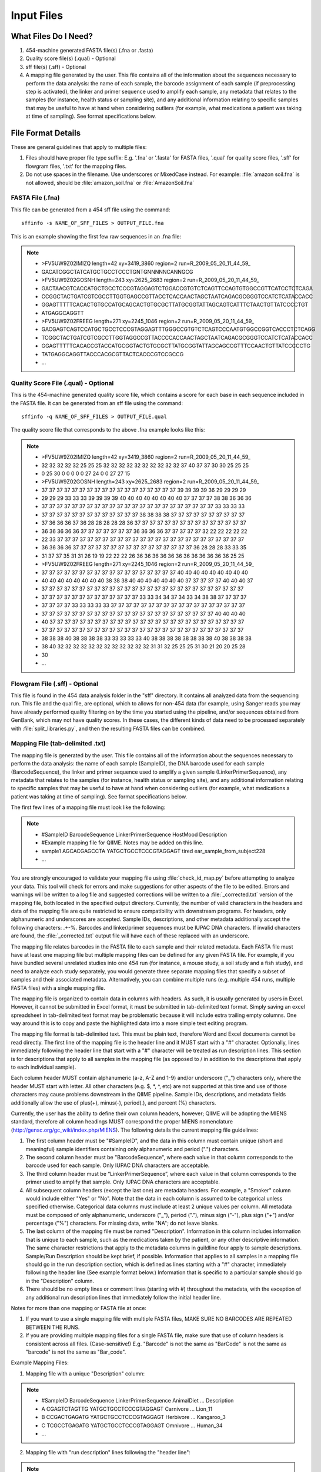 .. _essential_files:

===========
Input Files
===========

What Files Do I Need?
---------------------

1. 454-machine generated FASTA file(s) (.fna or .fasta)
2. Quality score file(s) (.qual)  - Optional
3. sff file(s) (.sff) - Optional
4. A mapping file generated by the user.  This file contains all of the information about the sequences necessary to perform the data analysis: the name of each sample, the barcode assignment of each sample (if preprocessing step is activated), the linker and primer sequence used to amplify each sample, any metadata that relates to the samples (for instance, health status or sampling site), and any additional information relating to specific samples that may be useful to have at hand when considering outliers (for example, what medications a patient was taking at time of sampling). See format specifications below.

File Format Details
-------------------

These are general guidelines that apply to multiple files:

1. Files should have proper file type suffix: E.g. '.fna' or '.fasta' for FASTA files, '.qual' for quality score files, '.sff' for flowgram files, '.txt' for the mapping files.
2. Do not use spaces in the filename. Use underscores or MixedCase instead. For example: :file:`amazon soil.fna` is not allowed, should be :file:`amazon_soil.fna` or :file:`AmazonSoil.fna`

FASTA File (.fna)
^^^^^^^^^^^^^^^^^

This file can be generated from a 454 sff file using the command: ::

	sffinfo -s NAME_OF_SFF_FILES > OUTPUT_FILE.fna

This is an example showing the first few raw sequences in an .fna file:

.. note::

	* >FV5UW9Z02IMIZQ length=42 xy=3419_3860 region=2 run=R_2009_05_20_11_44_59_
	* GACATCGGCTATCATGCTGCCTCCCTGNTGNNNNNCANNGCG
	* >FV5UW9Z02GOSNH length=243 xy=2625_2683 region=2 run=R_2009_05_20_11_44_59_
	* GACTAACGTCACCATGCTGCCTCCCGTAGGAGTCTGGACCGTGTCTCAGTTCCAGTGTGGCCGTTCATCCTCTCAGA
	* CCGGCTACTGATCGTCGCCTTGGTGAGCCGTTACCTCACCAACTAGCTAATCAGACGCGGGTCCATCTCATACCACC
	* GGAGTTTTTCACACTGTGCCATGCAGCACTGTGCGCTTATGCGGTATTAGCAGTCATTTCTAACTGTTATCCCCTGT
	* ATGAGGCAGGTT
	* >FV5UW9Z02FREEG length=271 xy=2245_1046 region=2 run=R_2009_05_20_11_44_59_
	* GACGAGTCAGTCCATGCTGCCTCCCGTAGGAGTTTGGGCCGTGTCTCAGTCCCAATGTGGCCGGTCACCCTCTCAGG
	* TCGGCTACTGATCGTCGCCTTGGTAGGCCGTTACCCCACCAACTAGCTAATCAGACGCGGGTCCATCTCATACCACC
	* GGAGTTTTTCACACCGTACCATGCGGTACTGTGCGCTTATGCGGTATTAGCAGCCGTTTCCAACTGTTATCCCCCTG
	* TATGAGGCAGGTTACCCACGCGTTACTCACCCGTCCGCCG
	* ...

Quality Score File (.qual) - Optional
^^^^^^^^^^^^^^^^^^^^^^^^^^^^^^^^^^^^^

This is the 454-machine generated quality score file, which contains a score for each base in each sequence included in the FASTA file. It can be generated from an sff file using the command: ::

	sffinfo -q NAME_OF_SFF_FILES > OUTPUT_FILE.qual

The quality score file that corresponds to the above .fna example looks like this:

.. note::

	* >FV5UW9Z02IMIZQ length=42 xy=3419_3860 region=2 run=R_2009_05_20_11_44_59_
	* 32 32 32 32 32 25 25 25 32 32 32 32 32 32 32 32 32 32 37 40 37 37 30 30 25 25 25 
	* 0 25 30 0 0 0 0 0 27 24 0 0 27 27 15
	* >FV5UW9Z02GOSNH length=243 xy=2625_2683 region=2 run=R_2009_05_20_11_44_59_
	* 37 37 37 37 37 37 37 37 37 37 37 37 37 37 37 37 37 37 39 39 39 39 36 29 29 29 29 
	* 29 29 29 33 33 33 39 39 39 39 40 40 40 40 40 40 40 40 37 37 37 37 38 38 36 36 36 
	* 37 37 37 37 37 37 37 37 37 37 37 37 37 37 37 37 37 37 37 37 37 37 37 33 33 33 33 
	* 37 37 37 37 37 37 37 37 37 37 37 37 37 38 38 38 38 37 37 37 37 37 37 37 37 37 37 
	* 37 36 36 36 37 36 28 28 28 28 28 36 37 37 37 37 37 37 37 37 37 37 37 37 37 37 37 
	* 36 36 36 36 36 37 37 37 37 37 37 37 36 36 36 36 37 37 37 37 37 32 22 22 22 22 22 
	* 22 33 37 37 37 37 37 37 37 37 37 37 37 37 37 37 37 37 37 37 37 37 37 37 37 37 37 
	* 36 36 36 36 37 37 37 37 37 37 37 37 37 37 37 37 37 37 37 37 36 28 28 28 33 33 35 
	* 31 37 37 35 31 31 26 19 19 22 22 22 26 36 36 36 36 36 36 36 36 36 36 36 36 25 25
	* >FV5UW9Z02FREEG length=271 xy=2245_1046 region=2 run=R_2009_05_20_11_44_59_
	* 37 37 37 37 37 37 37 37 37 37 37 37 37 37 37 37 37 37 40 40 40 40 40 40 40 40 40 
	* 40 40 40 40 40 40 40 40 38 38 38 40 40 40 40 40 40 40 37 37 37 37 37 40 40 40 37 
	* 37 37 37 37 37 37 37 37 37 37 37 37 37 37 37 37 37 37 37 37 37 37 37 37 37 37 37 
	* 37 37 37 37 37 37 37 37 37 37 37 37 37 33 33 34 34 37 34 33 34 38 38 37 37 37 37 
	* 37 37 37 37 33 33 33 33 33 37 37 37 37 37 37 37 37 37 37 37 37 37 37 37 37 37 37 
	* 37 37 37 37 37 37 37 37 37 37 37 37 37 37 37 37 37 37 37 37 37 37 37 40 40 40 40 
	* 40 37 37 37 37 37 37 37 37 37 37 37 37 37 37 37 37 37 37 37 37 37 37 37 37 37 37 
	* 37 37 37 37 37 37 37 37 37 37 37 37 37 37 37 37 37 37 37 37 37 37 37 37 37 37 37 
	* 38 38 38 40 38 38 38 38 33 33 33 33 33 40 38 38 38 38 38 38 38 38 40 38 38 38 38 
	* 38 40 32 32 32 32 32 32 32 32 32 32 32 32 31 31 32 25 25 25 31 30 21 20 20 25 28 
	* 30
	* ...

Flowgram File (.sff) - Optional
^^^^^^^^^^^^^^^^^^^^^^^^^^^^^^^

This file is found in the 454 data analysis folder in the "sff" directory. It contains all analyzed data from the sequencing run. This file and the qual file, are optional, which to allows for non-454 data (for example, using Sanger reads you may have already performed quality filtering on by the time you started using the pipeline, and/or sequences obtained from GenBank, which may not have quality scores. In these cases, the different kinds of data need to be processed separately with :file:`split_libraries.py`, and then the resulting FASTA files can be combined.

Mapping File (tab-delimited .txt)
^^^^^^^^^^^^^^^^^^^^^^^^^^^^^^^^^

The mapping file is generated by the user. This file contains all of the information about the sequences necessary to perform the data analysis: the name of each sample (SampleID), the DNA barcode used for each sample (BarcodeSequence), the linker and primer sequence used to amplify a given sample (LinkerPrimerSequence), any metadata that relates to the samples (for instance, health status or sampling site), and any additional information relating to specific samples that may be useful to have at hand when considering outliers (for example, what medications a patient was taking at time of sampling). See format specifications below.

The first few lines of a mapping file must look like the following:

.. note::

	* #SampleID	BarcodeSequence	LinkerPrimerSequence	HostMood	Description
	* #Example mapping file for QIIME.  Notes may be added on this line.
	* sample1	AGCACGAGCCTA	YATGCTGCCTCCCGTAGGAGT	tired		ear_sample_from_subject228
	* ...

You are strongly encouraged to validate your mapping file using :file:`check_id_map.py` before attempting to analyze your data. This tool will check for errors and make suggestions for other aspects of the file to be edited. Errors and warnings will be written to a log file and suggested corrections will be written to a :file:`_corrected.txt` version of the mapping file, both located in the specified output directory. Currently, the number of valid characters in the headers and data of the mapping file are quite restricted to ensure compatibility with downstream programs. For headers, only alphanumeric and underscores are accepted. Sample IDs, descriptions, and other metadata additionally accept the following characters: .+-%. Barcodes and linker/primer sequences must be IUPAC DNA characters. If invalid characters are found, the :file:`_corrected.txt` output file will have each of these replaced with an underscore.

The mapping file relates barcodes in the FASTA file to each sample and their related metadata. Each FASTA file must have at least one mapping file but multiple mapping files can be defined for any given FASTA file. For example, if you have bundled several unrelated studies into one 454 run (for instance, a mouse study, a soil study and a fish study), and need to analyze each study separately, you would generate three separate mapping files that specify a subset of samples and their associated metadata. Alternatively, you can combine multiple runs (e.g. multiple 454 runs, multiple FASTA files) with a single mapping file.

The mapping file is organized to contain data in columns with headers. As such, it is usually generated by users in Excel. However, it cannot be submitted in Excel format, it must be submitted in tab-delimited text format. Simply saving an excel spreadsheet in tab-delimited text format may be problematic because it will include extra trailing empty columns. One way around this is to copy and paste the highlighted data into a more simple text editing program.

The mapping file format is tab-delimited text. This must be plain text, therefore Word and Excel documents cannot be read directly. The first line of the mapping file is the header line and it MUST start with a "#" character. Optionally, lines immediately following the header line that start with a "#" character will be treated as run description lines. This section is for descriptions that apply to all samples in the mapping file (as opposed to / in addition to the descriptions that apply to each individual sample).

Each column header MUST contain alphanumeric (a-z, A-Z and 1-9) and/or underscore ("_") characters only, where the header MUST start with letter. All other characters (e.g. $, \*, \^, etc) are not supported at this time and use of those characters may cause problems downstream in the QIIME pipeline. Sample IDs, descriptions, and metadata fields additionally allow the use of plus(+), minus(-), period(.), and percent (%) characters.

Currently, the user has the ability to define their own column headers, however; QIIME will be adopting the MIENS standard, therefore all column headings MUST correspond the proper MIENS nomenclature (http://gensc.org/gc_wiki/index.php/MIENS). The following details the current mapping file guidelines:

1. The first column header must be "#SampleID", and the data in this column must contain unique (short and meaningful) sample identifiers containing only alphanumeric and period (".") characters.
2. The second column header must be "BarcodeSequence", where each value in that column corresponds to the barcode used for each sample.  Only IUPAC DNA characters are acceptable.
3. The third column header must be “LinkerPrimerSequence”, where each value in that column corresponds to the primer used to amplify that sample.  Only IUPAC DNA characters are acceptable.
4. All subsequent column headers (except the last one) are metadata headers. For example, a "Smoker" column would include either "Yes" or "No". Note that the data in each column is assumed to be categorical unless specified otherwise. Categorical data columns must include at least 2 unique values per column. All metadata must be composed of only alphanumeric, underscore ("_"), period ("."), minus sign ("-"), plus sign ("+") and/or percentage ("%") characters. For missing data, write "NA"; do not leave blanks.
5. The last column of the mapping file must be named "Description". Information in this column includes information that is unique to each sample, such as the medications taken by the patient, or any other descriptive information. The same character restrictions that apply to the metadata columns in guildline four apply to sample descriptions.  Sample/Run Description should be kept brief, if possible. Information that applies to all samples in a mapping file should go in the run description section, which is defined as lines starting with a "#" character, immediately following the header line (See example format below.) Information that is specific to a particular sample should go in the "Description" column.
6. There should be no empty lines or comment lines (starting with #) throughout the metadata, with the exception of any additional run description lines that immediately follow the initial header line.

Notes for more than one mapping or FASTA file at once:

1. If you want to use a single mapping file with multiple FASTA files, MAKE SURE NO BARCODES ARE REPEATED BETWEEN THE RUNS.
2. If you are providing multiple mapping files for a single FASTA file, make sure that use of column headers is consistent across all files. (Case-sensitive!) E.g. "Barcode" is not the same as "BarCode" is not the same as "barcode" is not the same as "Bar_code".

Example Mapping Files:

1. Mapping file with a unique "Description" column:

.. note::

	* #SampleID	BarcodeSequence	LinkerPrimerSequence	AnimalDiet	...	Description
	* A			CGAGTCTAGTTG	YATGCTGCCTCCCGTAGGAGT	Carnivore	...	Lion_11 
	* B			CCGACTGAGATG	YATGCTGCCTCCCGTAGGAGT	Herbivore	...	Kangaroo_3
	* C			TCGCCTGAGATG	YATGCTGCCTCCCGTAGGAGT	Omnivore	...	Human_34
	* ...

2. Mapping file with "run description" lines following the "header line":

.. note::

	* #SampleID	BarcodeSequence	LinkerPrimerSequence	AnimalDiet	...	Description
	* # This is a "run description" example. It can span as many lines as needed
	* # before the rest of the mapping file starts. Each line must begin with
	* # the pound '#' character. You do not have to wrap your lines but it may make
	* # your "run description" section easier to read.
	* # The run description should contain a general description of the run
	* # and details that might be useful in interpreting the results such as:
	* # 1) what type of samples are in this run, 2) where and when they were collected,
	* # 3) how they were prepped, 4) what type of barcodes and primers were used
	* # 5) where they were sequenced (e.g. facility) or collected from
	* # (e.g. public databases), 6) what you are expecting/hoping to find in the run
	* # 7) any possible problems (technical e.g. during prep/sequencing, experimental
	* # etc) 8) etc.
	* # The description in this section will be applied to any individual samples
	* # that are missing a value in the 'Description' column
	* #SampleID	BarcodeSequence	LinkerPrimerSequence	AnimalDiet	...	Description
	* A			CGAGTCTAGTTG	YATGCTGCCTCCCGTAGGAGT	Carnivore	...	Lion_11 
	* B			CCGACTGAGATG	YATGCTGCCTCCCGTAGGAGT	Herbivore	...	Kangaroo_3
	* C			TCGCCTGAGATG	YATGCTGCCTCCCGTAGGAGT	Omnivore	...	Human_34
	* ...

